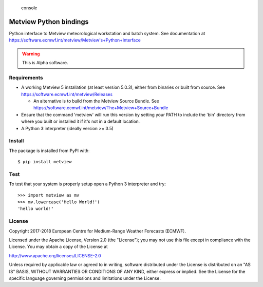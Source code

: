 
.. highlights:: console

Metview Python bindings
=======================

Python interface to Metview meteorological workstation and batch system.
See documentation at https://software.ecmwf.int/metview/Metview's+Python+Interface

.. warning::
    This is Alpha software.


Requirements
------------

- A working Metview 5 installation (at least version 5.0.3), either from binaries or built from source.
  See https://software.ecmwf.int/metview/Releases

  - An alternative is to build from the Metview Source Bundle.
    See https://software.ecmwf.int/metview/The+Metview+Source+Bundle

- Ensure that the command 'metview' will run this version by setting your PATH to include the 'bin' directory
  from where you built or installed it if it's not in a default location.

- A Python 3 interpreter (ideally version >= 3.5)


Install
-------

The package is installed from PyPI with::

    $ pip install metview


Test
----

To test that your system is properly setup open a Python 3 interpreter and try::

    >>> import metview as mv
    >>> mv.lowercase('Hello World!')
    'hello world!'


License
-------

Copyright 2017-2018 European Centre for Medium-Range Weather Forecasts (ECMWF).

Licensed under the Apache License, Version 2.0 (the "License");
you may not use this file except in compliance with the License.
You may obtain a copy of the License at

http://www.apache.org/licenses/LICENSE-2.0

Unless required by applicable law or agreed to in writing, software
distributed under the License is distributed on an "AS IS" BASIS,
WITHOUT WARRANTIES OR CONDITIONS OF ANY KIND, either express or implied.
See the License for the specific language governing permissions and
limitations under the License.
